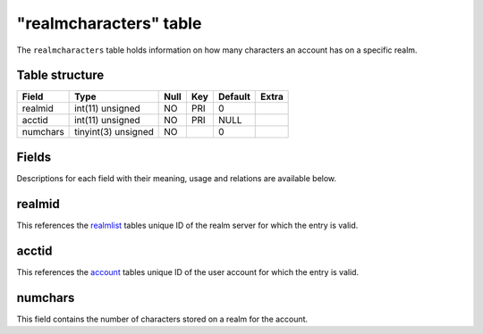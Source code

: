 .. _db-realm-realmcharacters:

=======================
"realmcharacters" table
=======================

The ``realmcharacters`` table holds information on how many characters
an account has on a specific realm.

Table structure
---------------

+------------+-----------------------+--------+-------+-----------+---------+
| Field      | Type                  | Null   | Key   | Default   | Extra   |
+============+=======================+========+=======+===========+=========+
| realmid    | int(11) unsigned      | NO     | PRI   | 0         |         |
+------------+-----------------------+--------+-------+-----------+---------+
| acctid     | int(11) unsigned      | NO     | PRI   | NULL      |         |
+------------+-----------------------+--------+-------+-----------+---------+
| numchars   | tinyint(3) unsigned   | NO     |       | 0         |         |
+------------+-----------------------+--------+-------+-----------+---------+

Fields
------

Descriptions for each field with their meaning, usage and relations are
available below.

realmid
-------

This references the `realmlist <realmlist>`__ tables unique ID of the
realm server for which the entry is valid.

acctid
------

This references the `account <account>`__ tables unique ID of the user
account for which the entry is valid.

numchars
--------

This field contains the number of characters stored on a realm for the
account.
